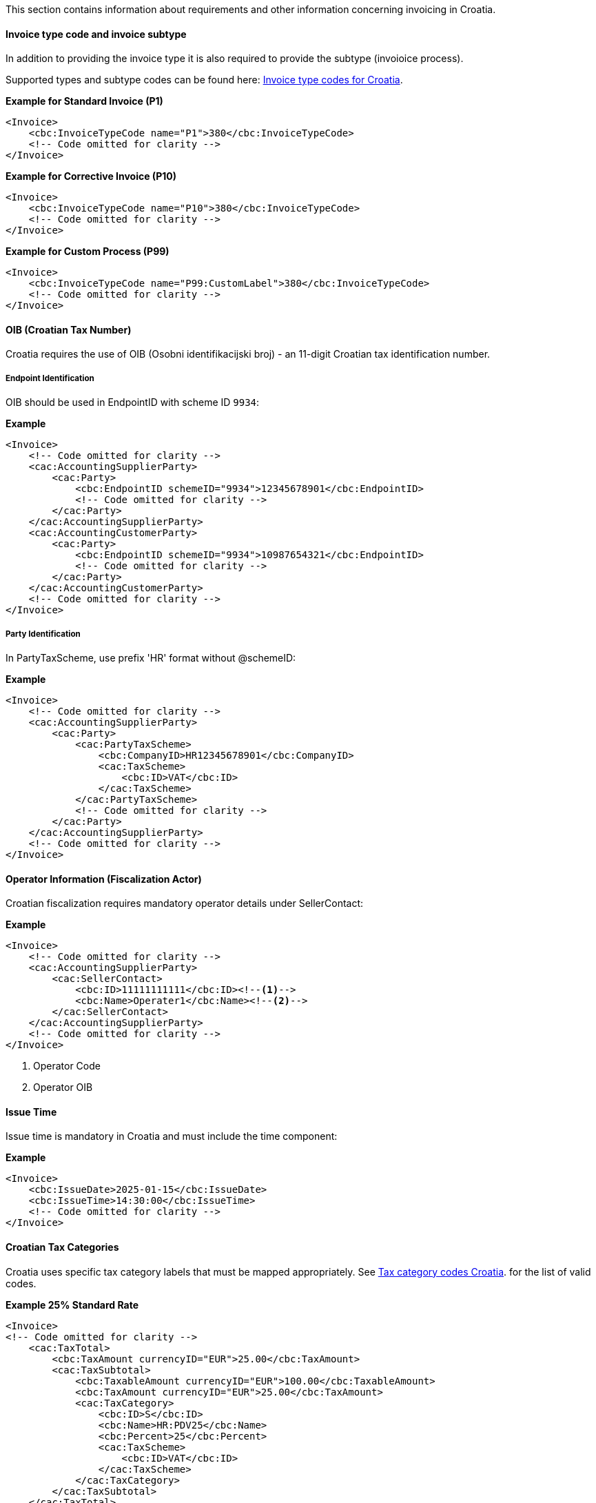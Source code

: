 This section contains information about requirements and other information concerning invoicing in Croatia.

==== Invoice type code and invoice subtype 

In addition to providing the invoice type it is also required to provide the subtype (invoioice process).

Supported types and subtype codes can be found here: https://pagero.github.io/puf-code-lists/#_invoice_type_codes_for_croatia[Invoice type codes for Croatia^].

*Example for Standard Invoice (P1)*
[source,xml]
----
<Invoice>
    <cbc:InvoiceTypeCode name="P1">380</cbc:InvoiceTypeCode>
    <!-- Code omitted for clarity -->
</Invoice>
----

*Example for Corrective Invoice (P10)*
[source,xml]
----
<Invoice>
    <cbc:InvoiceTypeCode name="P10">380</cbc:InvoiceTypeCode>
    <!-- Code omitted for clarity -->
</Invoice>
----

*Example for Custom Process (P99)*
[source,xml]
----
<Invoice>
    <cbc:InvoiceTypeCode name="P99:CustomLabel">380</cbc:InvoiceTypeCode>
    <!-- Code omitted for clarity -->
</Invoice>
----

==== OIB (Croatian Tax Number)

Croatia requires the use of OIB (Osobni identifikacijski broj) - an 11-digit Croatian tax identification number.

===== Endpoint Identification

OIB should be used in EndpointID with scheme ID `9934`:

*Example*
[source,xml]
----
<Invoice>
    <!-- Code omitted for clarity -->
    <cac:AccountingSupplierParty>
        <cac:Party>
            <cbc:EndpointID schemeID="9934">12345678901</cbc:EndpointID>
            <!-- Code omitted for clarity -->
        </cac:Party>
    </cac:AccountingSupplierParty>
    <cac:AccountingCustomerParty>
        <cac:Party>
            <cbc:EndpointID schemeID="9934">10987654321</cbc:EndpointID>
            <!-- Code omitted for clarity -->
        </cac:Party>
    </cac:AccountingCustomerParty>
    <!-- Code omitted for clarity -->
</Invoice>
----

===== Party Identification

In PartyTaxScheme, use prefix 'HR' format without @schemeID:

*Example*
[source,xml]
----
<Invoice>
    <!-- Code omitted for clarity -->
    <cac:AccountingSupplierParty>
        <cac:Party>
            <cac:PartyTaxScheme>
                <cbc:CompanyID>HR12345678901</cbc:CompanyID>
                <cac:TaxScheme>
                    <cbc:ID>VAT</cbc:ID>
                </cac:TaxScheme>
            </cac:PartyTaxScheme>
            <!-- Code omitted for clarity -->
        </cac:Party>
    </cac:AccountingSupplierParty>
    <!-- Code omitted for clarity -->
</Invoice>
----

==== Operator Information (Fiscalization Actor)

Croatian fiscalization requires mandatory operator details under SellerContact:

*Example*
[source,xml]
----
<Invoice>
    <!-- Code omitted for clarity -->
    <cac:AccountingSupplierParty>
        <cac:SellerContact>
            <cbc:ID>11111111111</cbc:ID><!--1-->
            <cbc:Name>Operater1</cbc:Name><!--2-->
        </cac:SellerContact>
    </cac:AccountingSupplierParty>
    <!-- Code omitted for clarity -->
</Invoice>
----
<1> Operator Code
<2> Operator OIB


==== Issue Time

Issue time is mandatory in Croatia and must include the time component:

*Example*
[source,xml]
----
<Invoice>
    <cbc:IssueDate>2025-01-15</cbc:IssueDate>
    <cbc:IssueTime>14:30:00</cbc:IssueTime>
    <!-- Code omitted for clarity -->
</Invoice>
----

==== Croatian Tax Categories

Croatia uses specific tax category labels that must be mapped appropriately.
See https://pagero.github.io/puf-code-lists/#_tax_category_codes_croatia[Tax category codes Croatia^]. for the list of valid codes.

*Example 25% Standard Rate*
[source,xml]
----
<Invoice>
<!-- Code omitted for clarity -->
    <cac:TaxTotal>
        <cbc:TaxAmount currencyID="EUR">25.00</cbc:TaxAmount>
        <cac:TaxSubtotal>
            <cbc:TaxableAmount currencyID="EUR">100.00</cbc:TaxableAmount>
            <cbc:TaxAmount currencyID="EUR">25.00</cbc:TaxAmount>
            <cac:TaxCategory>
                <cbc:ID>S</cbc:ID>
                <cbc:Name>HR:PDV25</cbc:Name>
                <cbc:Percent>25</cbc:Percent>
                <cac:TaxScheme>
                    <cbc:ID>VAT</cbc:ID>                    
                </cac:TaxScheme>
            </cac:TaxCategory>
        </cac:TaxSubtotal>
    </cac:TaxTotal>
    <!-- Code omitted for clarity -->
    <cac:InvoiceLine>
        <!-- Code omitted for clarity -->
        <cac:Item>
            <cac:ClassifiedTaxCategory>
                <cbc:ID>S</cbc:ID>
                <cbc:Name>HR:PDV25</cbc:Name>
                <cbc:Percent>25</cbc:Percent>
                <cac:TaxScheme>
                    <cbc:ID>VAT</cbc:ID>                    
                </cac:TaxScheme>
            </cac:ClassifiedTaxCategory>
        </cac:Item>
    </cac:InvoiceLine>
    <!-- Code omitted for clarity -->
</Invoice>
----

*Example 25% Standard Rate and HR:POVNAK exemption*
[source,xml]
----
<Invoice>
    <!-- Code omitted for clarity -->
    <cac:TaxTotal>
        <cbc:TaxAmount currencyID="EUR">25.00</cbc:TaxAmount>
        <cac:TaxSubtotal>
            <cbc:TaxableAmount currencyID="EUR">100.00</cbc:TaxableAmount>
            <cbc:TaxAmount currencyID="EUR">25.00</cbc:TaxAmount>
            <cac:TaxCategory>
                <cbc:ID>S</cbc:ID>
                <cbc:Name>HR:PDV25</cbc:Name>
                <cbc:Percent>25</cbc:Percent>
                <cac:TaxScheme>
                    <cbc:ID>VAT</cbc:ID>                    
                </cac:TaxScheme>
            </cac:TaxCategory>
        </cac:TaxSubtotal>
        <cac:TaxSubtotal>
            <cbc:TaxableAmount currencyID="EUR">5.00</cbc:TaxableAmount>
            <cbc:TaxAmount currencyID="EUR">0.00</cbc:TaxAmount>
            <cac:TaxCategory>
                <cbc:ID>E</cbc:ID>
                <cbc:Name>HR:POVNAK</cbc:Name>
                <cbc:Percent>0</cbc:Percent>
                <cbc:TaxExemptionReason>Reason for exemption</cbc:TaxExemptionReason>
                <cac:TaxScheme>
                    <cbc:ID>VAT</cbc:ID>                    
                </cac:TaxScheme>
            </cac:TaxCategory>
        </cac:TaxSubtotal>
    </cac:TaxTotal>
    <!-- Code omitted for clarity -->
    <cac:InvoiceLine>
        <cbc:ID>1</cbc:ID>
        <!-- Code omitted for clarity -->
        <cac:Item>
            <!-- Code omitted for clarity -->
            <cac:ClassifiedTaxCategory>
                <cbc:ID>S</cbc:ID>
                <cbc:Name>HR:PDV25</cbc:Name>
                <cbc:Percent>25</cbc:Percent>
                <cac:TaxScheme>
                    <cbc:ID>VAT</cbc:ID>
                </cac:TaxScheme>
            </cac:ClassifiedTaxCategory>
        </cac:Item>
        <!-- Code omitted for clarity -->
    </cac:InvoiceLine>
    <cac:InvoiceLine>
        <cbc:ID>2</cbc:ID>
        <!-- Code omitted for clarity -->
        <cac:Item>
            <!-- Code omitted for clarity -->
            <cac:ClassifiedTaxCategory>
                <cbc:ID>E</cbc:ID>
                <cbc:Name>HR:POVNAK</cbc:Name>
                <cbc:Percent>0</cbc:Percent>
                <cac:TaxScheme>
                    <cbc:ID>VAT</cbc:ID>
                </cac:TaxScheme>
            </cac:ClassifiedTaxCategory>
        </cac:Item>
        <!-- Code omitted for clarity -->
    </cac:InvoiceLine>
</Invoice>
----

==== Item Classification

Every invoice line must include CPA/KPD classification with listID="CG" (except for advance invoices):

*Example*
[source,xml]
----
<Invoice>
    <!-- Code omitted for clarity -->
    <cac:InvoiceLine>
        <!-- Code omitted for clarity -->
        <cac:Item>
            <cbc:Name>Product Name</cbc:Name>
            <cac:CommodityClassification>
                <cbc:ItemClassificationCode listID="CG">12.34.56</cbc:ItemClassificationCode>
            </cac:CommodityClassification>
            <!-- Code omitted for clarity -->
        </cac:Item>
    </cac:InvoiceLine>
    <!-- Code omitted for clarity -->
</Invoice>
----

==== Line-Level References

Croatia supports line-level references for purchase orders, despatch advice, and receipt advice, but these are mutually exclusive with header-level references:

===== Purchase Order Reference at Line Level

*Example*
[source,xml]
----
<Invoice>
    <!-- Code omitted for clarity -->
    <cac:InvoiceLine>
        <cac:OrderLineReference>
            <cbc:LineID>1</cbc:LineID>
            <cac:OrderReference>
                <cbc:ID>PO-2025-001</cbc:ID>
            </cac:OrderReference>
        </cac:OrderLineReference>
        <!-- Code omitted for clarity -->
    </cac:InvoiceLine>
    <!-- Code omitted for clarity -->
</Invoice>
----

===== Despatch Reference at Line Level

*Example*
[source,xml]
----
<Invoice>
    <!-- Code omitted for clarity -->
    <cac:InvoiceLine>
        <cac:DespatchLineReference>
            <cbc:LineID>1</cbc:LineID>
            <cac:DocumentReference>
                <cbc:ID>DESP-2025-001</cbc:ID>
            </cac:DocumentReference>
        </cac:DespatchLineReference>
        <!-- Code omitted for clarity -->
    </cac:InvoiceLine>
    <!-- Code omitted for clarity -->
</Invoice>
----

===== Receipt Reference at Line Level

*Example*
[source,xml]
----
<Invoice>
    <!-- Code omitted for clarity -->
    <cac:InvoiceLine>
        <cac:ReceiptLineReference>
            <cbc:LineID>1</cbc:LineID>
            <cac:DocumentReference>
                <cbc:ID>REC-2025-001</cbc:ID>
            </cac:DocumentReference>
        </cac:ReceiptLineReference>
        <!-- Code omitted for clarity -->
    </cac:InvoiceLine>
    <!-- Code omitted for clarity -->
</Invoice>
----

==== Billing Reference Description

For previous invoice references, Croatia allows providing additional description:

*Example*
[source,xml]
----
<Invoice>
    <!-- Code omitted for clarity -->
    <cac:BillingReference>
        <cac:InvoiceDocumentReference>
            <cbc:ID>INV-2024-999</cbc:ID>
            <cbc:IssueDate>2024-12-15</cbc:IssueDate>
            <cbc:DocumentDescription>Prepayment allocation details</cbc:DocumentDescription>
        </cac:InvoiceDocumentReference>
    </cac:BillingReference>
    <!-- Code omitted for clarity -->
</Invoice>
----

